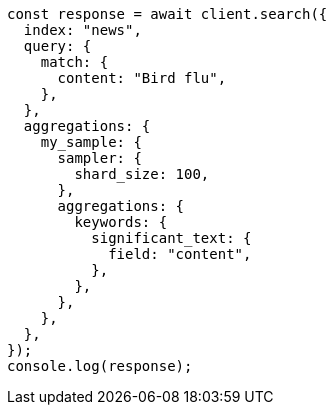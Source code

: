 // This file is autogenerated, DO NOT EDIT
// Use `node scripts/generate-docs-examples.js` to generate the docs examples

[source, js]
----
const response = await client.search({
  index: "news",
  query: {
    match: {
      content: "Bird flu",
    },
  },
  aggregations: {
    my_sample: {
      sampler: {
        shard_size: 100,
      },
      aggregations: {
        keywords: {
          significant_text: {
            field: "content",
          },
        },
      },
    },
  },
});
console.log(response);
----
